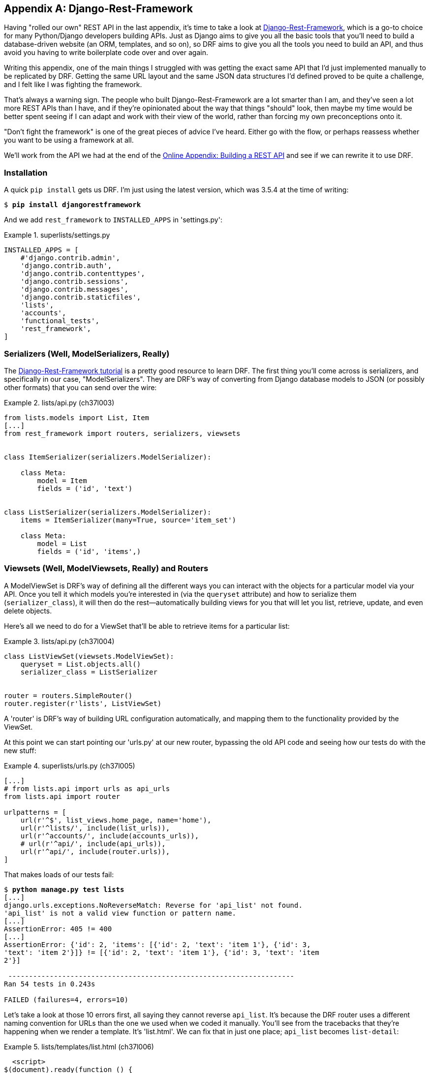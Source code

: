 [[appendix_DjangoRestFramework]]
[appendix]
Django-Rest-Framework
---------------------




((("Django-Rest-Framework (DRF)", id="DRF33")))Having
"rolled our own" REST API in the last appendix, it's time to take
a look at http://www.django-rest-framework.org/[Django-Rest-Framework],
which is a go-to choice for many Python/Django developers building APIs.
Just as Django aims to give you all the basic tools that you'll need to
build a database-driven website (an ORM, templates, and so on), so DRF
aims to give you all the tools you need to build an API, and thus avoid
you having to write boilerplate code over and over again.

Writing this appendix, one of the main things I struggled with was getting the
exact same API that I'd just implemented manually to be replicated by DRF.
Getting the same URL layout and the same JSON data structures I'd defined
proved to be quite a challenge, and I felt like I was fighting the framework.

That's always a warning sign.  The people who built Django-Rest-Framework
are a lot smarter than I am, and they've seen a lot more REST APIs than I
have, and if they're opinionated about the way that things "should" look,
then maybe my time would be better spent seeing if I can adapt and work
with their view of the world, rather than forcing my own preconceptions
onto it.

"Don't fight the framework" is one of the great pieces of advice I've heard.
Either go with the flow, or perhaps reassess whether you want to be using
a framework at all.

We'll work from the API we had at the end of the
https://www.obeythetestinggoat.com/book/appendix_rest_api.html[Online Appendix: Building a REST API]
and see if we can rewrite it to use DRF.



Installation
~~~~~~~~~~~~

((("Django-Rest-Framework (DRF)", "installation")))A
quick `pip install` gets us DRF.  I'm just using the latest version, which
was 3.5.4 at the time of writing:

[subs="specialcharacters,quotes"]
----
$ *pip install djangorestframework*
----


And we add `rest_framework` to `INSTALLED_APPS` in 'settings.py':


[role="sourcecode"]
.superlists/settings.py
====
[source,python]
----
INSTALLED_APPS = [
    #'django.contrib.admin',
    'django.contrib.auth',
    'django.contrib.contenttypes',
    'django.contrib.sessions',
    'django.contrib.messages',
    'django.contrib.staticfiles',
    'lists',
    'accounts',
    'functional_tests',
    'rest_framework',
]
----
====


Serializers (Well, ModelSerializers, Really)
~~~~~~~~~~~~~~~~~~~~~~~~~~~~~~~~~~~~~~~~~~~~

((("Django-Rest-Framework (DRF)", "tutorials")))((("Django-Rest-Framework (DRF)", "ModelSerializers")))The
http://bit.ly/2t6T6eX[Django-Rest-Framework tutorial]
is a pretty good resource to learn DRF.  The first thing you'll come across
is serializers, and specifically in our case, "ModelSerializers". They are
DRF's way of converting from Django database models to JSON (or possibly other
formats) that you can send over the wire:

// IDEA: add an explicit unit test or two for serialization



[role="sourcecode"]
.lists/api.py (ch37l003)
====
[source,python]
----
from lists.models import List, Item
[...]
from rest_framework import routers, serializers, viewsets


class ItemSerializer(serializers.ModelSerializer):

    class Meta:
        model = Item
        fields = ('id', 'text')


class ListSerializer(serializers.ModelSerializer):
    items = ItemSerializer(many=True, source='item_set')

    class Meta:
        model = List
        fields = ('id', 'items',)
----
====

[role="pagebreak-before"]
Viewsets (Well, ModelViewsets, Really) and Routers
~~~~~~~~~~~~~~~~~~~~~~~~~~~~~~~~~~~~~~~~~~~~~~~~~~

((("Django-Rest-Framework (DRF)", "ModelViewsets")))A
ModelViewSet is DRF's way of defining all the different ways you can interact
with the objects for a particular model via your API. Once you tell it which
models you're interested in (via the `queryset` attribute) and how to serialize
them (`serializer_class`), it will then do the rest--automatically building
views for you that will let you list, retrieve, update, and even delete objects.

Here's all we need to do for a ViewSet that'll be able to retrieve items for
a particular list:


[role="sourcecode"]
.lists/api.py (ch37l004)
====
[source,python]
----
class ListViewSet(viewsets.ModelViewSet):
    queryset = List.objects.all()
    serializer_class = ListSerializer


router = routers.SimpleRouter()
router.register(r'lists', ListViewSet)
----
====

A 'router' is DRF's way of building URL configuration automatically, and
mapping them to the functionality provided by the ViewSet.

At this point we can start pointing our 'urls.py' at our new router,
bypassing the old API code and seeing how our tests do with the new stuff:

[role="sourcecode"]
.superlists/urls.py (ch37l005)
====
[source,python]
----
[...]
# from lists.api import urls as api_urls
from lists.api import router

urlpatterns = [
    url(r'^$', list_views.home_page, name='home'),
    url(r'^lists/', include(list_urls)),
    url(r'^accounts/', include(accounts_urls)),
    # url(r'^api/', include(api_urls)),
    url(r'^api/', include(router.urls)),
]
----
====

That makes loads of our tests fail:

[subs="specialcharacters,macros"]
----
$ pass:quotes[*python manage.py test lists*]
[...]
django.urls.exceptions.NoReverseMatch: Reverse for 'api_list' not found.
'api_list' is not a valid view function or pattern name.
[...]
AssertionError: 405 != 400
[...]
AssertionError: {'id': 2, 'items': [{'id': 2, 'text': 'item 1'}, {'id': 3,
'text': 'item 2'}]} != [{'id': 2, 'text': 'item 1'}, {'id': 3, 'text': 'item
2'}]

 ---------------------------------------------------------------------
Ran 54 tests in 0.243s

FAILED (failures=4, errors=10)
----

Let's take a look at those 10 errors first, all saying they cannot reverse
`api_list`.  It's because the DRF router uses a different naming convention
for URLs than the one we used when we coded it manually. You'll see from the
tracebacks that they're happening when we render a template.  It's 'list.html'.
We can fix that in just one place; `api_list` becomes `list-detail`:

[role="sourcecode"]
.lists/templates/list.html (ch37l006)
====
[source,html]
----
  <script>
$(document).ready(function () {
  var url = "{% url 'list-detail' list.id %}";
});
  </script>
----
====


That will get us down to just four failures:

[subs="specialcharacters,macros"]
----
$ pass:quotes[*python manage.py test lists*]
[...]
FAIL: test_POSTing_a_new_item (lists.tests.test_api.ListAPITest)
[...]
FAIL: test_duplicate_items_error (lists.tests.test_api.ListAPITest)
[...]
FAIL: test_for_invalid_input_returns_error_code
(lists.tests.test_api.ListAPITest)
[...]
FAIL: test_get_returns_items_for_correct_list
(lists.tests.test_api.ListAPITest)
[...]
FAILED (failures=4)
----


//TODO use @skip

Let's DONT-ify all the validation tests for now, and save that complexity
for later:

[role="sourcecode"]
.lists/tests/test_api.py (ch37l007)
====
[source,python]
----
[...]
    def DONTtest_for_invalid_input_nothing_saved_to_db(self):
        [...]
    def DONTtest_for_invalid_input_returns_error_code(self):
        [...]
    def DONTtest_duplicate_items_error(self):
        [...]
----
====

And now we have just two failures:

[subs="specialcharacters,macros"]
----
FAIL: test_POSTing_a_new_item (lists.tests.test_api.ListAPITest)
[...]
    self.assertEqual(response.status_code, 201)
AssertionError: 405 != 201
[...]
FAIL: test_get_returns_items_for_correct_list
(lists.tests.test_api.ListAPITest)
[...]
AssertionError: {'id': 2, 'items': [{'id': 2, 'text': 'item 1'}, {'id': 3,
'text': 'item 2'}]} != [{'id': 2, 'text': 'item 1'}, {'id': 3, 'text': 'item
2'}]
[...]
FAILED (failures=2)
----

Let's take a look at that last one first.

DRF's default configuration does provide a slightly different data structure
to the one we built by hand--doing a GET for a list gives you its ID, and
then the list items are inside a key called "items".  That means a slight
modification to our unit test, before it gets back to passing:

[role="sourcecode"]
.lists/tests/test_api.py (ch37l008)
====
[source,diff]
----
@@ -23,10 +23,10 @@ class ListAPITest(TestCase):
         response = self.client.get(self.base_url.format(our_list.id))
         self.assertEqual(
             json.loads(response.content.decode('utf8')),
-            [
+            {'id': our_list.id, 'items': [
                 {'id': item1.id, 'text': item1.text},
                 {'id': item2.id, 'text': item2.text},
-            ]
+            ]}
         )
----
====

That's the GET for retrieving list items sorted (and, as we'll see later, we've
got a bunch of other stuff for free too).  How about adding new ones, using
POST?


A Different URL for POST Item
~~~~~~~~~~~~~~~~~~~~~~~~~~~~~

((("Django-Rest-Framework (DRF)", "POST requests")))This
is the point at which I gave up on fighting the framework and just saw
where DRF wanted to take me.  Although it's possible, it's quite torturous to
do a POST to the "lists" ViewSet in order to add an item to a list.

Instead, the simplest thing is to post to an item view, not a list view:


[role="sourcecode"]
.lists/api.py (ch37l009)
====
[source,python]
----
class ItemViewSet(viewsets.ModelViewSet):
    serializer_class = ItemSerializer
    queryset = Item.objects.all()


[...]
router.register(r'items', ItemViewSet)
----
====


So that means we change the test slightly, moving all the POST tests
out of the [keep-together]#`ListAPITest`# and into a new test class, `ItemsAPITest`:


[role="sourcecode"]
.lists/tests/test_api.py (ch37l010)
====
[source,python]
----
@@ -1,3 +1,4 @@
 import json
+from django.core.urlresolvers import reverse
 from django.test import TestCase
 from lists.models import List, Item
@@ -31,9 +32,13 @@ class ListAPITest(TestCase):


+
+class ItemsAPITest(TestCase):
+    base_url = reverse('item-list')
+
     def test_POSTing_a_new_item(self):
         list_ = List.objects.create()
         response = self.client.post(
-            self.base_url.format(list_.id),
-            {'text': 'new item'},
+            self.base_url,
+            {'list': list_.id, 'text': 'new item'},
         )
         self.assertEqual(response.status_code, 201)

----
====

That will give us:

----
django.db.utils.IntegrityError: NOT NULL constraint failed: lists_item.list_id
----


Until we add the list ID to our serialization of items; otherwise, we don't know
what list it's for:


[role="sourcecode"]
.lists/api.py (ch37l011)
====
[source,python]
----
class ItemSerializer(serializers.ModelSerializer):

    class Meta:
        model = Item
        fields = ('id', 'list', 'text')
----
====


And that causes another small associated test change:

[role="sourcecode"]
.lists/tests/test_api.py (ch37l012)
====
[source,python]
----
@@ -25,8 +25,8 @@ class ListAPITest(TestCase):
         self.assertEqual(
             json.loads(response.content.decode('utf8')),
             {'id': our_list.id, 'items': [
-                {'id': item1.id, 'text': item1.text},
-                {'id': item2.id, 'text': item2.text},
+                {'id': item1.id, 'list': our_list.id, 'text': item1.text},
+                {'id': item2.id, 'list': our_list.id, 'text': item2.text},
             ]}
         )
----
====


Adapting the Client Side
~~~~~~~~~~~~~~~~~~~~~~~~

((("Django-Rest-Framework (DRF)", "client-side adaptations")))Our
API no longer returns a flat array of the items in a list.  It returns an
object, with a `.items` attribute that represents the items.  That means a
small tweak to our +update&#x200b;Items+ function:

[role="sourcecode"]
.lists/static/list.js (ch37l013)
====
[source,diff]
----
@@ -3,8 +3,8 @@ window.Superlists = {};
 window.Superlists.updateItems = function (url) {
   $.get(url).done(function (response) {
     var rows = '';
-    for (var i=0; i<response.length; i++) {
-      var item = response[i];
+    for (var i=0; i<response.items.length; i++) {
+      var item = response.items[i];
       rows += '\n<tr><td>' + (i+1) + ': ' + item.text + '</td></tr>';
     }
     $('#id_list_table').html(rows);

----
====

And because we're using different URLs for GETing lists and POSTing items,
we tweak the `initialize` function slightly too.  Rather than multiple
arguments, we'll switch to using a `params` object containing the required
config:

[role="sourcecode small-code"]
.lists/static/list.js
====
[source,diff]
----
@@ -11,23 +11,24 @@ window.Superlists.updateItems = function (url) {
   });
 };

-window.Superlists.initialize = function (url) {
+window.Superlists.initialize = function (params) {
   $('input[name="text"]').on('keypress', function () {
     $('.has-error').hide();
   });

-  if (url) {
-    window.Superlists.updateItems(url);
+  if (params) {
+    window.Superlists.updateItems(params.listApiUrl);

     var form = $('#id_item_form');
     form.on('submit', function(event) {
       event.preventDefault();
-      $.post(url, {
+      $.post(params.itemsApiUrl, {
+        'list': params.listId,
         'text': form.find('input[name="text"]').val(),
         'csrfmiddlewaretoken': form.find('input[name="csrfmiddlewaretoken"]').val(),
       }).done(function () {
         $('.has-error').hide();
-        window.Superlists.updateItems(url);
+        window.Superlists.updateItems(params.listApiUrl);
       }).fail(function (xhr) {
         $('.has-error').show();
         if (xhr.responseJSON && xhr.responseJSON.error) {
----
====

We reflect that in 'list.html':

[role="sourcecode"]
.lists/templates/list.html (ch37l014)
====
[source,html]
----
$(document).ready(function () {
  window.Superlists.initialize({
    listApiUrl: "{% url 'list-detail' list.id %}",
    itemsApiUrl: "{% url 'item-list' %}",
    listId: {{ list.id }},
  });
});
----
====


And that's actually enough to get the basic FT working again:

[subs="specialcharacters,macros"]
----
$ pass:quotes[*python manage.py test functional_tests.test_simple_list_creation*]
[...]
Ran 2 tests in 15.635s

OK
----


There's a few more changes to do with error handling, which you can explore in
the
https://github.com/hjwp/book-example/blob/appendix_DjangoRestFramework/lists/api.py[repo
for this appendix] if you're curious.



What Django-Rest-Framework Gives You
~~~~~~~~~~~~~~~~~~~~~~~~~~~~~~~~~~~~

((("Django-Rest-Framework (DRF)", "benefits of")))You
may be wondering what the point of using this framework was.


Configuration Instead of Code
^^^^^^^^^^^^^^^^^^^^^^^^^^^^^

Well, the first advantage is that I've transformed my old procedural view
function into a more declarative syntax:


[role="sourcecode currentcontents dofirst-ch37l016"]
.lists/api.py
====
[source,python]
----
def list(request, list_id):
    list_ = List.objects.get(id=list_id)
    if request.method == 'POST':
        form = ExistingListItemForm(for_list=list_, data=request.POST)
        if form.is_valid():
            form.save()
            return HttpResponse(status=201)
        else:
            return HttpResponse(
                json.dumps({'error': form.errors['text'][0]}),
                content_type='application/json',
                status=400
            )
    item_dicts = [
        {'id': item.id, 'text': item.text}
        for item in list_.item_set.all()
    ]
    return HttpResponse(
        json.dumps(item_dicts),
        content_type='application/json'
    )
----
====


If you compare this to the final DRF version, you'll notice that we are
actually now entirely configured:



[role="sourcecode currentcontents dofirst-ch37l019"]
.lists/api.py
====
[source,python]
----
class ItemSerializer(serializers.ModelSerializer):
    text = serializers.CharField(
        allow_blank=False, error_messages={'blank': EMPTY_ITEM_ERROR}
    )

    class Meta:
        model = Item
        fields = ('id', 'list', 'text')
        validators = [
            UniqueTogetherValidator(
                queryset=Item.objects.all(),
                fields=('list', 'text'),
                message=DUPLICATE_ITEM_ERROR
            )
        ]


class ListSerializer(serializers.ModelSerializer):
    items = ItemSerializer(many=True, source='item_set')

    class Meta:
        model = List
        fields = ('id', 'items',)


class ListViewSet(viewsets.ModelViewSet):
    queryset = List.objects.all()
    serializer_class = ListSerializer


class ItemViewSet(viewsets.ModelViewSet):
    serializer_class = ItemSerializer
    queryset = Item.objects.all()


router = routers.SimpleRouter()
router.register(r'lists', ListViewSet)
router.register(r'items', ItemViewSet)

----
====



Free Functionality
^^^^^^^^^^^^^^^^^^

The second advantage is that, by using DRF's ModelSerializer, ViewSet, and
routers, I've actually ended up with a much more extensive API than the one I'd
rolled by hand.

* All the HTTP methods, GET, POST, PUT, PATCH, DELETE, and OPTIONS, now work,
  out of the box, for all list and items URLs.

* And a browsable/self-documenting version of the API is available at
  pass:[<em>http://localhost:8000/api/lists/</em>] and pass:[<em>http://localhost:8000/api/items</em>]. (<<figag01>>; try it!)

[[figag01]]
.A free browsable API for your users
image::images/twp2_ag01.png["Screenshot of DRF browsable api page at http://localhost:8000/api/items/"]


There's more information in
http://www.django-rest-framework.org/topics/documenting-your-api/#self-describing-apis[the
DRF docs], but those are both seriously neat features to be able to offer the
end users of your API.


In short, DRF is a great way of generating APIs, almost automatically, based on
your existing models structure.  If you're using Django, definitely check it
out before you start hand-rolling your own API code.


.Django-Rest-Framework Tips
*******************************************************************************

((("Django-Rest-Framework (DRF)", "tips for")))Don't fight the framework::
    Going with the flow is often the best way to stay productive.  That, or
    maybe don't use the framework.  Or use it at a lower level.

Routers and ViewSets for the principle of least surprise::
    One of the advantages of DRF is that its generic tools like routers and
    ViewSets will give you a very predictable API, with sensible defaults
    for its endpoints, URL structure, and responses for different HTTP methods.

Check out the self-documenting, browsable version::
    Check out your API endpoints in a browser. DRF responds differently when it
    detects your API is being accessed by a "normal" web browser, and displays
    a very nice, self-documenting version of itself, which you can share with
    your users.((("", startref="DRF33")))

*******************************************************************************

